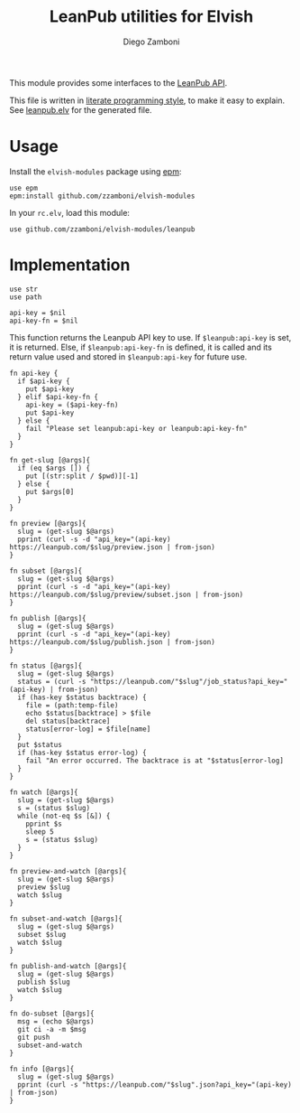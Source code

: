 #+TITLE:  LeanPub utilities for Elvish
#+AUTHOR: Diego Zamboni
#+EMAIL:  diego@zzamboni.org

#+name: module-summary
This module provides some interfaces to the [[https://leanpub.com/help/api][LeanPub API]].

This file is written in [[https://leanpub.com/lit-config][literate programming style]], to make it easy to explain. See [[file:leanpub.elv][leanpub.elv]] for the generated file.

* Table of Contents                                            :TOC:noexport:
- [[#usage][Usage]]
- [[#implementation][Implementation]]

* Usage

Install the =elvish-modules= package using [[https://elvish.io/ref/epm.html][epm]]:

#+begin_src elvish
use epm
epm:install github.com/zzamboni/elvish-modules
#+end_src

In your =rc.elv=, load this module:

#+begin_src elvish
use github.com/zzamboni/elvish-modules/leanpub
#+end_src

* Implementation
:PROPERTIES:
:header-args:elvish: :tangle (concat (file-name-sans-extension (buffer-file-name)) ".elv")
:header-args: :mkdirp yes :comments no
:END:

#+begin_src elvish
use str
use path

api-key = $nil
api-key-fn = $nil
#+end_src

This function returns the Leanpub API key to use. If =$leanpub:api-key= is set, it is returned. Else, if =$leanpub:api-key-fn= is defined, it is called and its return value used and stored in =$leanpub:api-key= for future use.

#+begin_src elvish
fn api-key {
  if $api-key {
    put $api-key
  } elif $api-key-fn {
    api-key = ($api-key-fn)
    put $api-key
  } else {
    fail "Please set leanpub:api-key or leanpub:api-key-fn"
  }
}
#+end_src

#+begin_src elvish
fn get-slug [@args]{
  if (eq $args []) {
    put [(str:split / $pwd)][-1]
  } else {
    put $args[0]
  }
}
#+end_src

#+begin_src elvish
fn preview [@args]{
  slug = (get-slug $@args)
  pprint (curl -s -d "api_key="(api-key) https://leanpub.com/$slug/preview.json | from-json)
}
#+end_src

#+begin_src elvish
fn subset [@args]{
  slug = (get-slug $@args)
  pprint (curl -s -d "api_key="(api-key) https://leanpub.com/$slug/preview/subset.json | from-json)
}
#+end_src

#+begin_src elvish
fn publish [@args]{
  slug = (get-slug $@args)
  pprint (curl -s -d "api_key="(api-key) https://leanpub.com/$slug/publish.json | from-json)
}
#+end_src

#+begin_src elvish
fn status [@args]{
  slug = (get-slug $@args)
  status = (curl -s "https://leanpub.com/"$slug"/job_status?api_key="(api-key) | from-json)
  if (has-key $status backtrace) {
    file = (path:temp-file)
    echo $status[backtrace] > $file
    del status[backtrace]
    status[error-log] = $file[name]
  }
  put $status
  if (has-key $status error-log) {
    fail "An error occurred. The backtrace is at "$status[error-log]
  }
}
#+end_src

#+begin_src elvish
fn watch [@args]{
  slug = (get-slug $@args)
  s = (status $slug)
  while (not-eq $s [&]) {
    pprint $s
    sleep 5
    s = (status $slug)
  }
}
#+end_src

#+begin_src elvish
fn preview-and-watch [@args]{
  slug = (get-slug $@args)
  preview $slug
  watch $slug
}
#+end_src

#+begin_src elvish
fn subset-and-watch [@args]{
  slug = (get-slug $@args)
  subset $slug
  watch $slug
}
#+end_src

#+begin_src elvish
fn publish-and-watch [@args]{
  slug = (get-slug $@args)
  publish $slug
  watch $slug
}
#+end_src

#+begin_src elvish
fn do-subset [@args]{
  msg = (echo $@args)
  git ci -a -m $msg
  git push
  subset-and-watch
}
#+end_src

#+begin_src elvish
fn info [@args]{
  slug = (get-slug $@args)
  pprint (curl -s "https://leanpub.com/"$slug".json?api_key="(api-key) | from-json)
}
#+end_src
